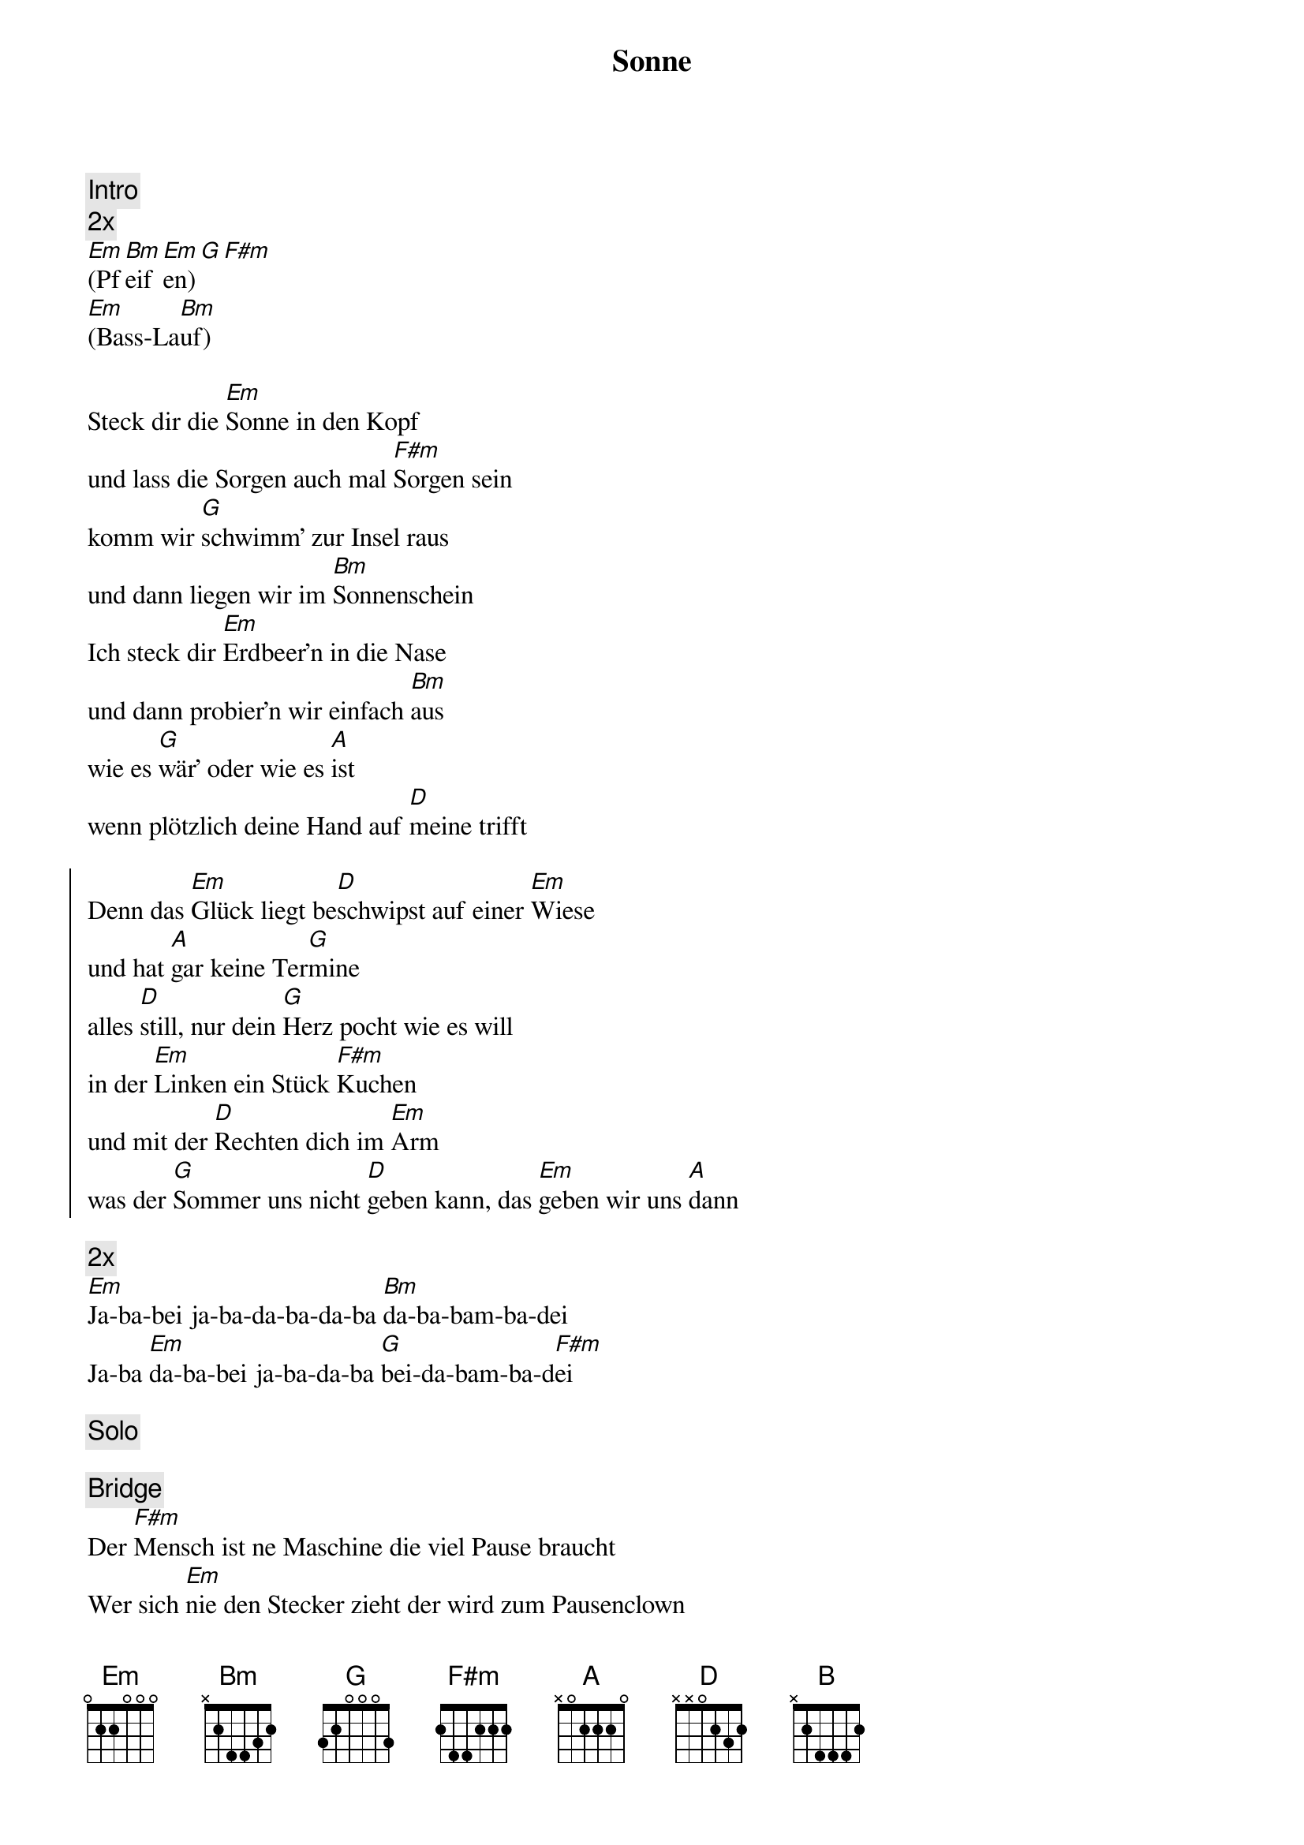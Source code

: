 {title: Sonne}
{artist: Polkageist}

{comment: Intro}
{comment: 2x}
[Em](Pf[Bm]eif[Em]en)[G][F#m]
[Em](Bass-La[Bm]uf)

{start_of_verse}
Steck dir die [Em]Sonne in den Kopf
und lass die Sorgen auch mal [F#m]Sorgen sein
komm wir [G]schwimm' zur Insel raus
und dann liegen wir im [Bm]Sonnenschein
Ich steck dir [Em]Erdbeer'n in die Nase
und dann probier'n wir einfach [Bm]aus
wie es [G]wär' oder wie es [A]ist
wenn plötzlich deine Hand auf [D]meine trifft
{end_of_verse}

{start_of_chorus}
Denn das [Em]Glück liegt be[D]schwipst auf einer [Em]Wiese
und hat [A]gar keine Ter[G]mine
alles [D]still, nur dein [G]Herz pocht wie es will
in der [Em]Linken ein Stück [F#m]Kuchen
und mit der [D]Rechten dich im [Em]Arm
was der [G]Sommer uns nicht [D]geben kann, das [Em]geben wir uns [A]dann
{end_of_chorus}

{comment: 2x}
[Em]Ja-ba-bei ja-ba-da-ba-da-ba [Bm]da-ba-bam-ba-dei
Ja-ba [Em]da-ba-bei ja-ba-da-ba [G]bei-da-bam-ba-d[F#m]ei

{comment: Solo}

{comment: Bridge}
Der [F#m]Mensch ist ne Maschine die viel Pause braucht
Wer sich [Em]nie den Stecker zieht der wird zum Pausenclown
Das [D]Feuer brennt nur richtig wenn es wenig raucht
und [Bm]glaub mir - auch wenns viel verlangt ist - [B]du kannst es auch[D]

{start_of_chorus}
Denn das [Em]Glück liegt be[D]schwipst auf einer [Em]Wiese
und hat [A]gar keine Ter[G]mine
alles [D]still, nur dein [G]Herz pocht wie es will
in der [Em]Linken ein Stück [F#m]Kuchen
und mit der [D]Rechten dich im [Em]Arm
was der [G]Sommer uns nicht [D]geben kann, das [Em]geben wir uns [A]dann
{end_of_chorus}

{comment: 2x}
[Em]Ja-ba-bei ja-ba-da-ba-da-ba [Bm]da-ba-bam-ba-dei
Ja-ba [Em]da-ba-bei ja-ba-da-ba [G]bei-da-bam-ba-d[F#m]ei

{start_of_verse}
Wir haben [Em]Krümel auf der Decke
und zu viel Koffein im [F#m]Blut
wir sind ein [G]wandelndes Klischee
aber wenns sich richtig anfühlt, dann ist es meistens [Bm]gut
ich lass das [Em]alles jetzt mal zu
was soll denn schlecht am [Bm]Träumen sein
komm wir [G]kaufen uns ein Haus in [A]Schweden
und machen [D]jetzt, wovon sie alle immer reden
{end_of_verse}

{start_of_chorus}
Denn das [Em]Glück liegt be[D]schwipst auf einer [Em]Wiese
und hat [A]gar keine Ter[G]mine
alles [D]still, nur dein [G]Herz pocht wie es will
in der [Em]Linken ein Stück [F#m]Kuchen
und mit der [D]Rechten dich im [Em]Arm
was der [G]Sommer uns nicht [D]geben kann, das [Em]geben wir uns [A]dann
{end_of_chorus}

{comment: 2x}
[Em]Ja-ba-bei ja-ba-da-ba-da-ba [Bm]da-ba-bam-ba-dei
Ja-ba [Em]da-ba-bei ja-ba-da-ba [G]bei-da-bam-ba-d[F#m]ei

[N.C.]
Ja-ba-bei

